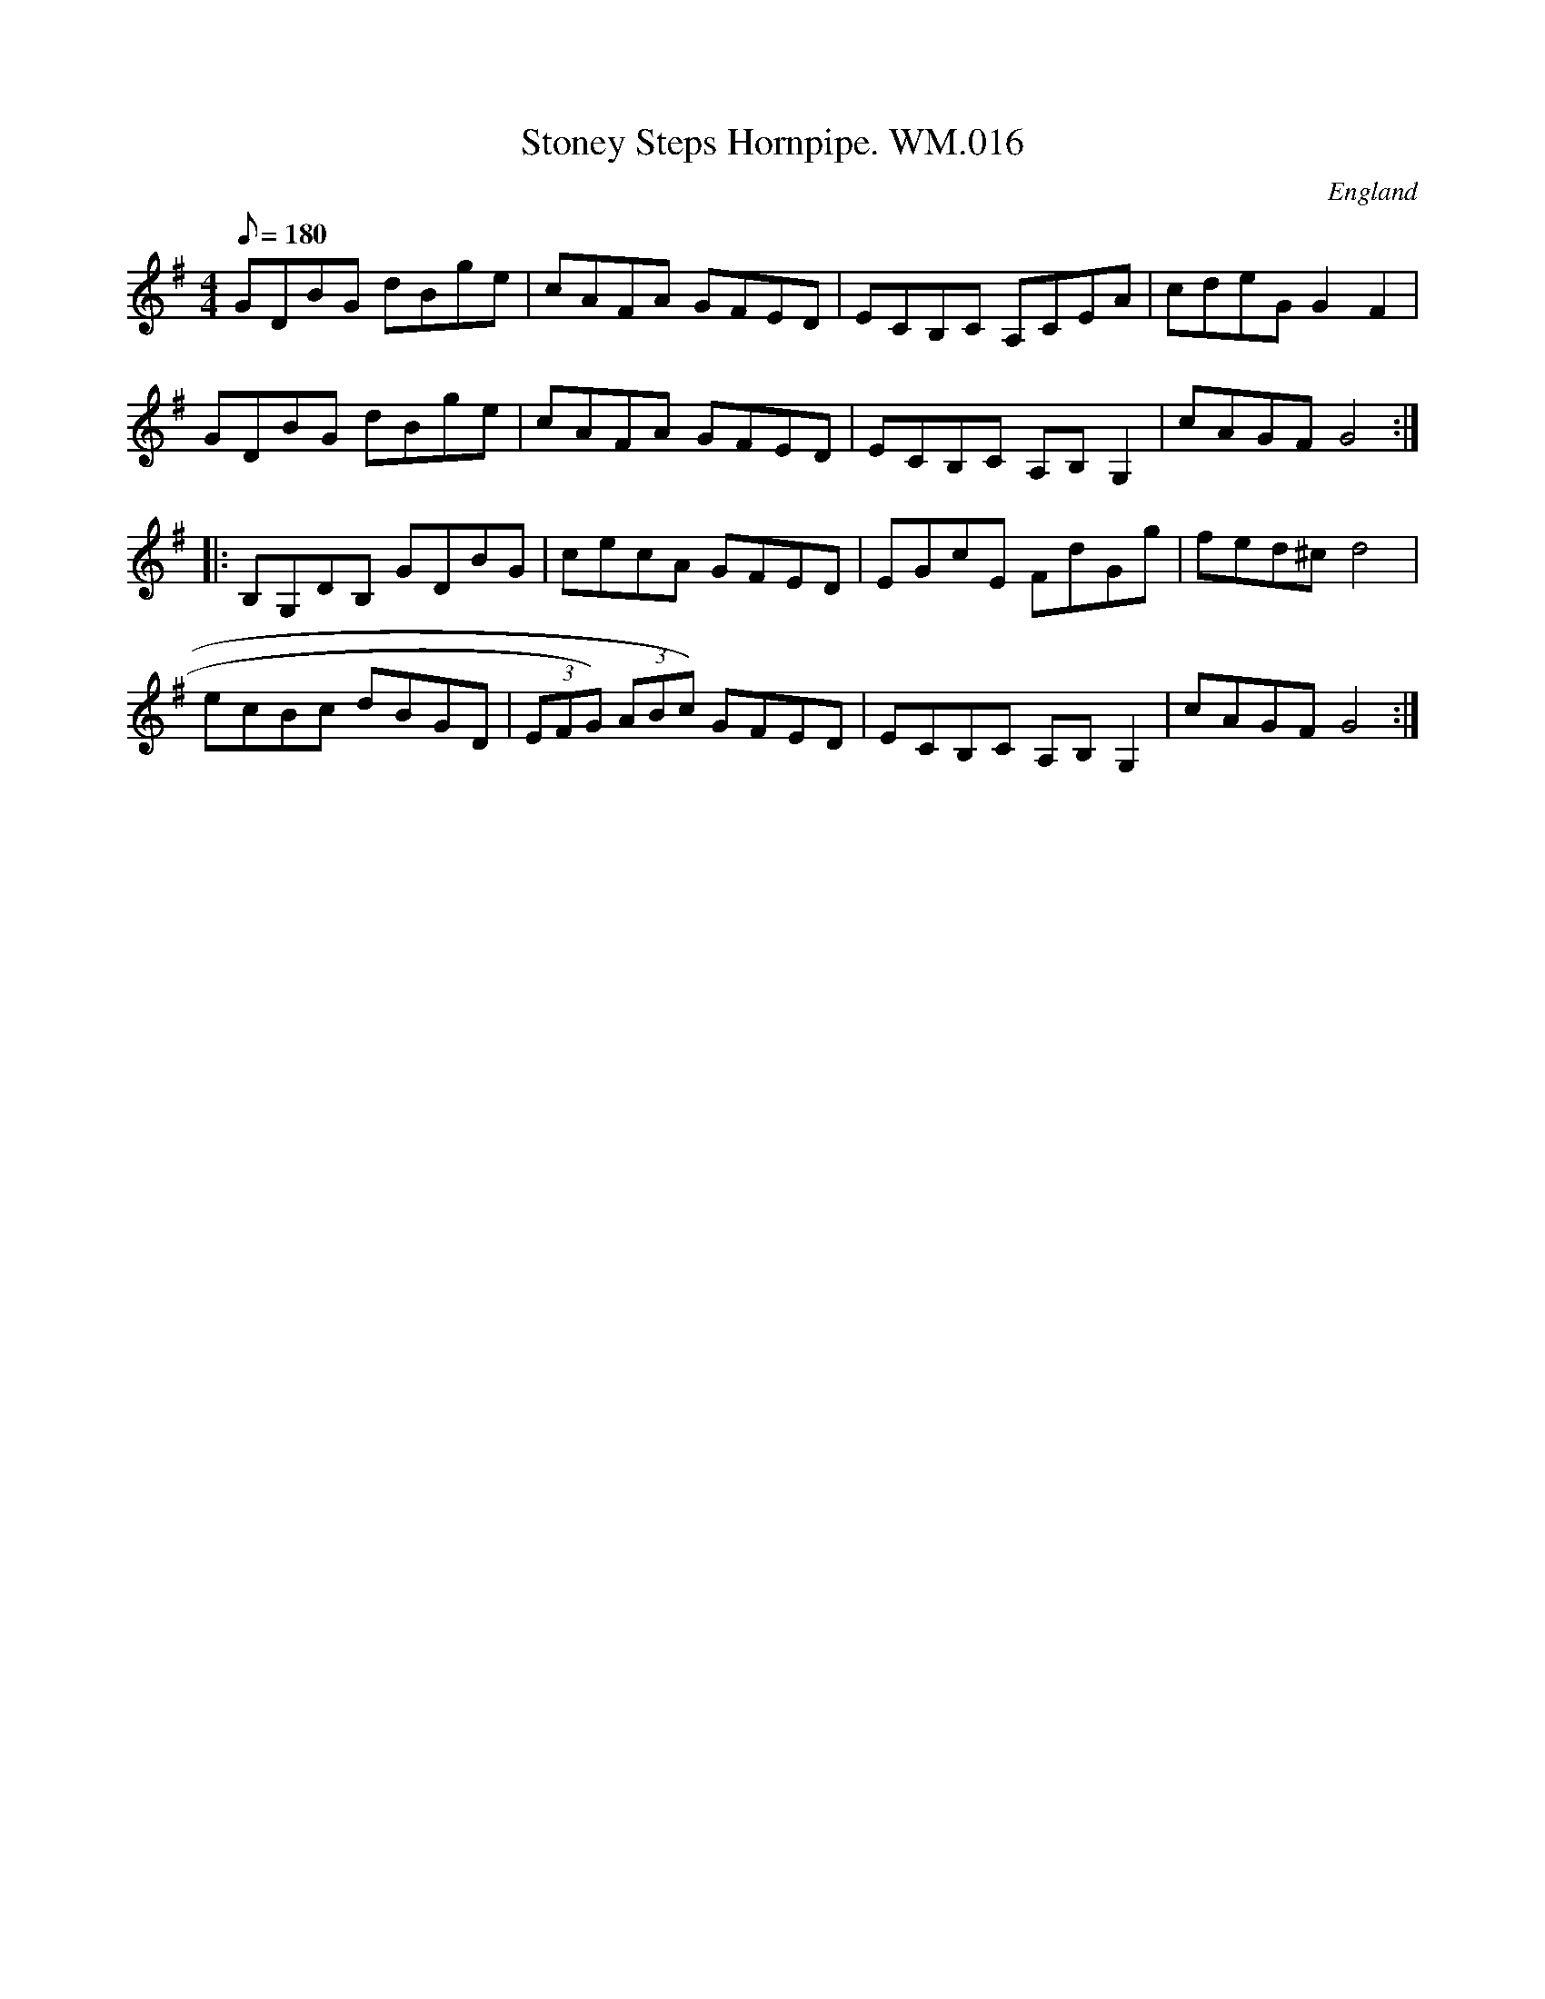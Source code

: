 X:89
T:Stoney Steps Hornpipe. WM.016
M:4/4
L:1/8
Q:180
S:WM.Mittell,1799
R:Hornpipe
O:England
A:Kent
N:Also appears later in a different key
Z:vmp.Chris Partington
K:G
GDBG dBge | cAFA GFED | ECB,C A,CEA | cdeGG2-F2 |
GDBG dBge | cAFA GFED | ECB,C A,B,G,2 | cAGFG4 :|
|: B,G,DB, GDBG | cecA GFED | EGcE FdGg | fed^cd4 |
ecBc dBGD | (3EFG) (3ABc) GFED | ECB,C A,B,G,2 | cAGFG4 :|]
